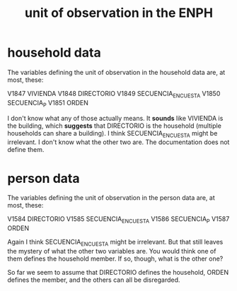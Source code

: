 :PROPERTIES:
:ID:       5cd13164-4e73-4ecf-9229-444aa4dc66b7
:END:
#+title: unit of observation in the ENPH
* household data
The variables defining the unit of observation in the household data are, at most, these:

V1847 VIVIENDA
V1848 DIRECTORIO
V1849 SECUENCIA_ENCUESTA
V1850 SECUENCIA_P
V1851 ORDEN

I don't know what any of those actually means. It *sounds* like VIVIENDA is the building, which *suggests* that DIRECTORIO is the household (multiple households can share a building). I think SECUENCIA_ENCUESTA might be irrelevant. I don't know what the other two are. The documentation does not define them.
* person data
The variables defining the unit of observation in the person data are, at most, these:

V1584 DIRECTORIO
V1585 SECUENCIA_ENCUESTA
V1586 SECUENCIA_P
V1587 ORDEN

Again I think SECUENCIA_ENCUESTA might be irrelevant. But that still leaves the mystery of what the other two variables are. You would think one of them defines the household member. If so, though, what is the other one?

So far we seem to assume that DIRECTORIO defines the household, ORDEN defines the member, and the others can all be disregarded.
